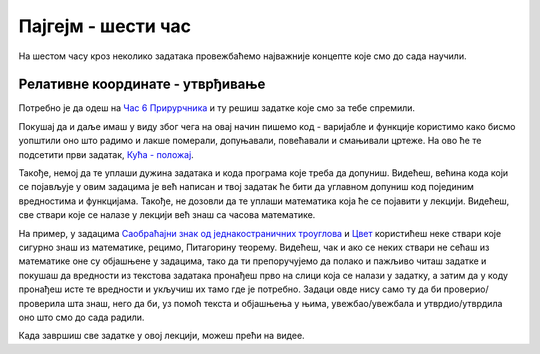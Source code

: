 Пајгејм - шести час
===================

На шестом часу кроз неколико задатака провежбаћемо најважније концепте које смо до сада научили.

.. reveal:: pre_nego_sto_pocnes_6
   :showtitle: Пре него што почнеш
   :hidetitle: Сакриј прозор
   
   .. infonote:: **Пре него што почеш**

      Овог пута нећеш морати да се подсећаш ничега из Пајтона. Најважније ће бити да си савладао/савладала градиво прошлих часова.

      Као и до сада, оставићемо ти овде подсетник за неке најважније функције.

      ====================================   =================================================================================
      боја                                   ``pg.Color("ime_boje")`` или торка ``(r, g, b)`` или листа ``[r, g, b]``
      дуж                                    ``pg.draw.line(prozor, boja, (x1, y1), (x2, y2), debljina)``
      правоугаоник                           ``pg.draw.rect(prozor, boja, (x, y, sirina, visina), debljina)``
      круг                                   ``pg.draw.circle(prozor, boja, (x, y), poluprecnik, debljina)``
      елипса                                 ``pg.draw.ellipse(prozor, boja, (x, y, sirina, visina), debljina)``
      многоугао                              ``pg.draw.polygon(prozor, boja, [(x, y), (x, y), (x, y)])``
      учитавање слике                        ``pg.image.load("putanja_do_slike")``
      приказивање слике                      ``prozor.blit(slika, (x, y))``
      ====================================   =================================================================================

Релативне координате - утврђивање
---------------------------------

Потребно је да одеш на `Час 6 Прирурчника <https://petlja.org/biblioteka/r/lekcije/pygame-prirucnik-gim/crtanje-cas6>`__ и ту решиш задатке које смо за тебе спремили. 

Покушај да и даље имаш у виду због чега на овај начин пишемо код - варијабле и функције користимо како бисмо уопштили оно што радимо и лакше померали, допуњавали, повећавали и смањивали цртеже. На ово ће те подсетити први задатак, `Кућа - положај <https://petlja.org/biblioteka/r/lekcije/pygame-prirucnik-gim/crtanje-cas6#id2>`__.

Такође, немој да те уплаши дужина задатака и кода програма које треба да допуниш. Видећеш, већина кода који се појављује у овим задацима је већ написан и твој задатак ће бити да углавном допуниш код појединим вредностима и функцијама. Такође, не дозовли да те уплаши математика која ће се појавити у лекцији. Видећеш, све ствари које се налазе у лекцији већ знаш са часова математике. 

На пример, у задацима `Саобраћајни знак од једнакостраничних троуглова <https://petlja.org/biblioteka/r/lekcije/pygame-prirucnik-gim/crtanje-cas6#id3>`__ и `Цвет <https://petlja.org/biblioteka/r/lekcije/pygame-prirucnik-gim/crtanje-cas6#id5>`__ користићеш неке ствари које сигурно знаш из математике, рецимо, Питагорину теорему. Видећеш, чак и ако се неких ствари не сећаш из математике оне су објашњене у задацима, тако да ти препоручујемо да полако и пажљиво читаш задатке и покушаш да вредности из текстова задатака пронађеш прво на слици која се налази у задатку, а затим да у коду пронађеш исте те вредности и укључиш их тамо где је потребно. Задаци овде нису само ту да би проверио/проверила шта знаш, него да би, уз помоћ текста и објашњења у њима, увежбао/увежбала и утврдио/утврдила оно што смо до сада радили. 

Када завршиш све задатке у овој лекцији, можеш прећи на видее. 


